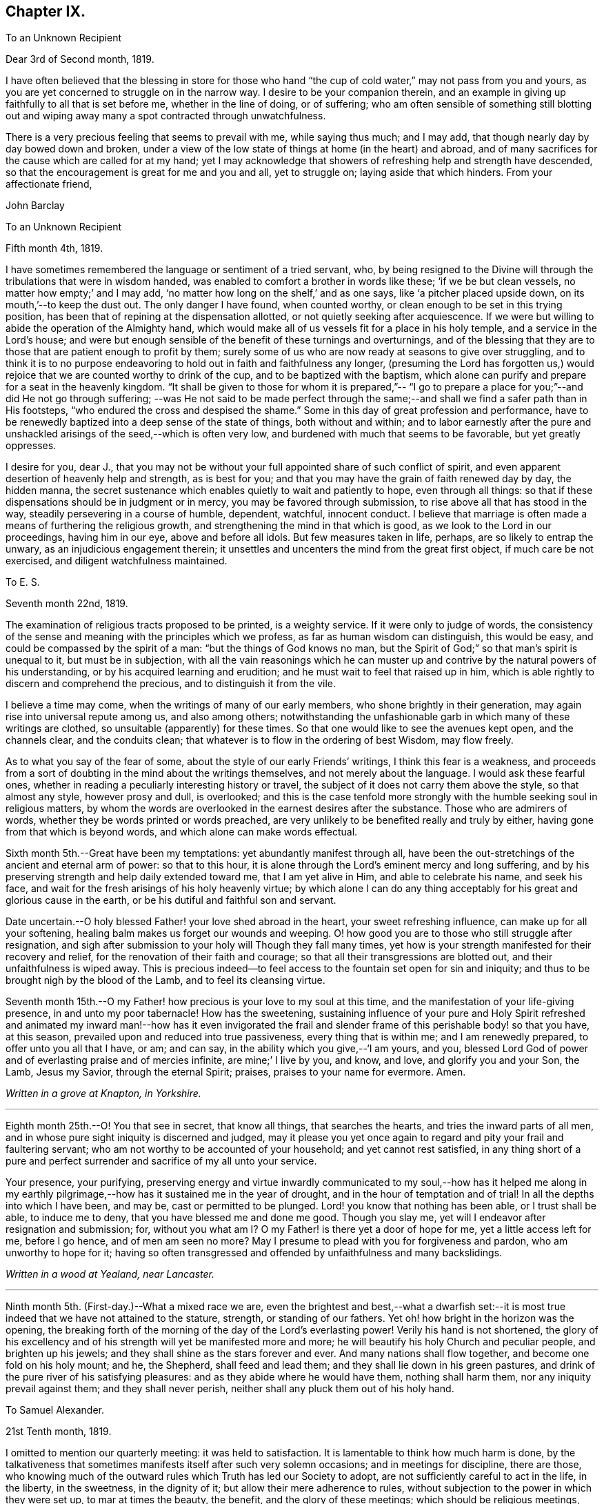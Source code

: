 == Chapter IX.

[.embedded-content-document.letter]
--

[.letter-heading]
To an Unknown Recipient

[.signed-section-context-open]
Dear 3rd of Second month, 1819.

I have often believed that the blessing in store for those who hand "`the
cup of cold water,`" may not pass from you and yours,
as you are yet concerned to struggle on in the narrow way.
I desire to be your companion therein,
and an example in giving up faithfully to all that is set before me,
whether in the line of doing, or of suffering;
who am often sensible of something still blotting out and
wiping away many a spot contracted through unwatchfulness.

There is a very precious feeling that seems to prevail with me, while saying thus much;
and I may add, that though nearly day by day bowed down and broken,
under a view of the low state of things at home (in the heart) and abroad,
and of many sacrifices for the cause which are called for at my hand;
yet I may acknowledge that showers of refreshing help and strength have descended,
so that the encouragement is great for me and you and all, yet to struggle on;
laying aside that which hinders.
From your affectionate friend,

[.signed-section-signature]
John Barclay

--

[.embedded-content-document.letter]
--

[.letter-heading]
To an Unknown Recipient

[.signed-section-context-open]
Fifth month 4th, 1819.

I have sometimes remembered the language or sentiment of a tried servant, who,
by being resigned to the Divine will through the tribulations that were in wisdom handed,
was enabled to comfort a brother in words like these; '`if we be but clean vessels,
no matter how empty;`' and I may add,
'`no matter how long on the shelf,`' and as one says,
like '`a pitcher placed upside down, on its mouth,`'--to keep the dust out.
The only danger I have found, when counted worthy,
or clean enough to be set in this trying position,
has been that of repining at the dispensation allotted,
or not quietly seeking after acquiescence.
If we were but willing to abide the operation of the Almighty hand,
which would make all of us vessels fit for a place in his holy temple,
and a service in the Lord's house;
and were but enough sensible of the benefit of these turnings and overturnings,
and of the blessing that they are to those that are patient enough to profit by them;
surely some of us who are now ready at seasons to give over struggling,
and to think it is to no purpose endeavoring to
hold out in faith and faithfulness any longer,
(presuming the Lord has forgotten us,) would rejoice
that we are counted worthy to drink of the cup,
and to be baptized with the baptism,
which alone can purify and prepare for a seat in the heavenly kingdom.
"`It shall be given to those for whom it is prepared,`"--
"`I go to prepare a place for you;`"--and did He not go through suffering;
--was He not said to be made
perfect through the same;--and shall we find a safer path than in His footsteps,
"`who endured the cross and despised the shame.`"
Some in this day of great profession and performance,
have to be renewedly baptized into a deep sense of the state of things,
both without and within;
and to labor earnestly after the pure and unshackled
arisings of the seed,--which is often very low,
and burdened with much that seems to be favorable, but yet greatly oppresses.

I desire for you, dear J.,
that you may not be without your full appointed share of such conflict of spirit,
and even apparent desertion of heavenly help and strength, as is best for you;
and that you may have the grain of faith renewed day by day, the hidden manna,
the secret sustenance which enables quietly to wait and patiently to hope,
even through all things:
so that if these dispensations should be in judgment or in mercy,
you may be favored through submission, to rise above all that has stood in the way,
steadily persevering in a course of humble, dependent, watchful, innocent conduct.
I believe that marriage is often made a means of furthering the religious growth,
and strengthening the mind in that which is good,
as we look to the Lord in our proceedings, having him in our eye,
above and before all idols.
But few measures taken in life, perhaps, are so likely to entrap the unwary,
as an injudicious engagement therein;
it unsettles and uncenters the mind from the great first object,
if much care be not exercised, and diligent watchfulness maintained.

--

[.embedded-content-document.letter]
--

[.letter-heading]
To E. S.

[.signed-section-context-open]
Seventh month 22nd, 1819.

The examination of religious tracts proposed to be printed, is a weighty service.
If it were only to judge of words,
the consistency of the sense and meaning with the principles which we profess,
as far as human wisdom can distinguish, this would be easy,
and could be compassed by the spirit of a man:
"`but the things of God knows no man, but the Spirit of God;`"
so that man's spirit is unequal to it,
but must be in subjection,
with all the vain reasonings which he can muster up and
contrive by the natural powers of his understanding,
or by his acquired learning and erudition;
and he must wait to feel that raised up in him,
which is able rightly to discern and comprehend the precious,
and to distinguish it from the vile.

I believe a time may come, when the writings of many of our early members,
who shone brightly in their generation, may again rise into universal repute among us,
and also among others;
notwithstanding the unfashionable garb in which many of these writings are clothed,
so unsuitable (apparently) for these times.
So that one would like to see the avenues kept open, and the channels clear,
and the conduits clean; that whatever is to flow in the ordering of best Wisdom,
may flow freely.

As to what you say of the fear of some, about the style of our early Friends`' writings,
I think this fear is a weakness,
and proceeds from a sort of doubting in the mind about the writings themselves,
and not merely about the language.
I would ask these fearful ones,
whether in reading a peculiarly interesting history or travel,
the subject of it does not carry them above the style, so that almost any style,
however prosy and dull, is overlooked;
and this is the case tenfold more strongly with
the humble seeking soul in religious matters,
by whom the words are overlooked in the earnest desires after the substance.
Those who are admirers of words, whether they be words printed or words preached,
are very unlikely to be benefited really and truly by either,
having gone from that which is beyond words, and which alone can make words effectual.

--

Sixth month 5th.--Great have been my temptations: yet abundantly manifest through all,
have been the out-stretchings of the ancient and eternal arm of power:
so that to this hour, it is alone through the Lord's eminent mercy and long suffering,
and by his preserving strength and help daily extended toward me,
that I am yet alive in Him, and able to celebrate his name, and seek his face,
and wait for the fresh arisings of his holy heavenly virtue;
by which alone I can do any thing acceptably for
his great and glorious cause in the earth,
or be his dutiful and faithful son and servant.

Date uncertain.--O holy blessed Father! your love shed abroad in the heart,
your sweet refreshing influence, can make up for all your softening,
healing balm makes us forget our wounds and weeping.
O! how good you are to those who still struggle after resignation,
and sigh after submission to your holy will Though they fall many times,
yet how is your strength manifested for their recovery and relief,
for the renovation of their faith and courage;
so that all their transgressions are blotted out, and their unfaithfulness is wiped away.
This is precious indeed--to feel access to the fountain set open for sin and iniquity;
and thus to be brought nigh by the blood of the Lamb, and to feel its cleansing virtue.

Seventh month 15th.--O my Father! how precious is your love to my soul at this time,
and the manifestation of your life-giving presence, in and unto my poor tabernacle!
How has the sweetening,
sustaining influence of your pure and Holy Spirit refreshed and
animated my inward man!--how has it even invigorated the frail and
slender frame of this perishable body! so that you have,
at this season, prevailed upon and reduced into true passiveness,
every thing that is within me; and I am renewedly prepared,
to offer unto you all that I have, or am; and can say,
in the ability which you give,--'`I am yours, and you,
blessed Lord God of power and of everlasting praise and of mercies infinite,
are mine;`' I live by you, and know, and love, and glorify you and your Son, the Lamb,
Jesus my Savior, through the eternal Spirit; praises, praises to your name for evermore.
Amen.

_Written in a grove at Knapton, in Yorkshire._

[.small-break]
'''

Eighth month 25th.--O! You that see in secret, that know all things,
that searches the hearts, and tries the inward parts of all men,
and in whose pure sight iniquity is discerned and judged,
may it please you yet once again to regard and pity your frail and faultering servant;
who am not worthy to be accounted of your household; and yet cannot rest satisfied,
in any thing short of a pure and perfect surrender and
sacrifice of my all unto your service.

Your presence, your purifying,
preserving energy and virtue inwardly communicated to my soul,--how has it helped
me along in my earthly pilgrimage,--how has it sustained me in the year of drought,
and in the hour of temptation and of trial!
In all the depths into which I have been, and may be, cast or permitted to be plunged.
Lord! you know that nothing has been able, or I trust shall be able,
to induce me to deny, that you have blessed me and done me good.
Though you slay me, yet will I endeavor after resignation and submission; for,
without you what am I? O my Father! is there yet a door of hope for me,
yet a little access left for me, before I go hence, and of men am seen no more?
May I presume to plead with you for forgiveness and pardon,
who am unworthy to hope for it;
having so often transgressed and offended by unfaithfulness and many backslidings.

_Written in a wood at Yealand, near Lancaster._

[.small-break]
'''

Ninth month 5th. (First-day.)--What a mixed race we are,
even the brightest and best,--what a dwarfish set:--it is most
true indeed that we have not attained to the stature,
strength, or standing of our fathers.
Yet oh! how bright in the horizon was the opening,
the breaking forth of the morning of the day of the Lord's everlasting power!
Verily his hand is not shortened,
the glory of his excellency and of his strength will yet be manifested more and more;
he will beautify his holy Church and peculiar people, and brighten up his jewels;
and they shall shine as the stars forever and ever.
And many nations shall flow together, and become one fold on his holy mount; and he,
the Shepherd, shall feed and lead them; and they shall lie down in his green pastures,
and drink of the pure river of his satisfying pleasures:
and as they abide where he would have them, nothing shall harm them,
nor any iniquity prevail against them; and they shall never perish,
neither shall any pluck them out of his holy hand.

[.embedded-content-document.letter]
--

[.letter-heading]
To Samuel Alexander.

[.signed-section-context-open]
21st Tenth month, 1819.

I omitted to mention our quarterly meeting: it was held to satisfaction.
It is lamentable to think how much harm is done,
by the talkativeness that sometimes manifests itself after such very solemn occasions;
and in meetings for discipline, there are those,
who knowing much of the outward rules which Truth has led our Society to adopt,
are not sufficiently careful to act in the life, in the liberty, in the sweetness,
in the dignity of it; but allow their mere adherence to rules,
without subjection to the power in which they were set up, to mar at times the beauty,
the benefit, and the glory of these meetings; which should be religious meetings,
and would often be made meetings of worship, to those whose minds are rightly engaged.
Surely the authority of these meetings is not the mere Book of Extracts;
nor does their excellency consist in a mere mechanical
compliance with what is there laid down;
nor does much talking in favor of any point, prove that the sense of Truth is that way,
though it may prove that the sense of the majority leans so.

--

[.embedded-content-document.letter]
--

[.letter-heading]
To a Friend

[.signed-section-context-open]
London, Eleventh month 6th, 1819.

My dear love has often been as fresh and warm towards you,
amidst much sympathy and solicitude on your account as on my own,
that we might both be preserved by the invisible,
invincible power and principle of Truth, through our patient seeking after, waiting for,
and following its pure and sure guidance: amidst earnest desires that this may be your,
and also my, experience,
it has not seemed unpleasant nor unexpected that little
should hitherto have passed between us in this way,
which true friends have found and do yet find to be but a feeble channel,
though profitable and comforting,
when the reader can discern and read the language of the heart of his friend.

It is a certain axiom,
though a strange paradox to such as have not yet come
to witness the truth of it in their own experience,
that the true silence speaks louder than the best words.
I sometimes think that I, for one,
have enough to do to steer my own frail vessel in the stormy sea of life,
with the aid afforded;
being willing often to leave others to the like engagement for themselves.
For one finds it is a good thing to mind one's own business,--to
endeavor to rule one's own little house well in the first place;
then will there be the better qualification to have charge over the house of the Lord;
and this latter is a duty, which all will find, in some way or other,
in due season to devolve upon them, if they are faithful, and as they through obedience,
come into a capacity for usefulness.
The useless members are to be cut off,--no,
they drop off as a withered bough that receives not the sap of life.
As soon as any have grown to the stature and strength for labor,
they are undoubtedly put out to service, and earn their livelihood,
even that which nourishes to life, and liveliness,
and healthfulness,--even the heavenly bread.

And every son and daughter are to mind that portion of work,
which is set them by their parent to do in his family; and they are to do nothing else,
but to attend thereto cheerfully,
handling the tools and implements that he supplies them with,
and at the seasons of his appointment.

To these diligent day laborers, the times of refreshment indeed come,
when it is seen to be needful,--in order that they faint not.
But in the Lord's family, those that will not work, must not eat, nor sit at his table,
nor have their penny of peace, nor the reward of "`well done.`"
The domestic economy here exercised, and the excellent discipline kept up,
and the comely order and beautiful harmony of
all the true members of this spiritual house,
I have seen and known to be wonderful in all its bearings and branches:
but those that are not of it, cry out,
"`He is a hard master;`" and would exact the uttermost farthing.
Yes, He is a hard master to the rebellious,
and terrible will they find Him in the reckoning day;
but very tender and pitiful is He found unto them, who are tender of His honor,
even before that day;
for they feel his unfailing mercy still blotting out and wiping away,
and extending afresh his hand of help,
to such as are willing to work out their own salvation with the true fear and trembling.
That you, my dear friend,
by diligent and close attention to none other than the Shepherd's voice,
and by a co-operation therewith,
even a simple subjection to that which it makes manifest to be the duty of each day,
may come to have this and much more verified with yet
greater satisfaction to you in your measure,
is often my desire.
The way of the Lord's coming, is even as a refiner with fire,
and a fuller with soap,--to melt, and to purify;
and blessed are they that so receive him.
Thus the house of Saul will become weaker and weaker,
and that of David stronger and stronger; though the latter may be hunted,
as the partridge on the mountains, for a long season, pursued yet escaping:
and the seed of David to this day,
have often to "`abide in the wilderness in the strong-holds`" and in the mountains,
and are ready sometimes to say, "`surely I shall one day fall by the hand of Saul.`"
This is a sore conflict, yet a glorious and honorable warfare;
and the victory is certain to all those that
hold out unto the end in faith and faithfulness.

I trust, my dear friend, that by this time many of your soul's enemies,
that have stalked their forty days like a Goliath, are laid low;
and that many of your doubts and fears, are in measure done away;
that with renewed vigor, courage, patience, and perseverance, you are journeying onward,
even with steady pace and simple eye;
not moved by the "`trial of cruel mockings,`" if that should be your lot;
nor yet dismayed by the many tribulations that are
permitted to attend the path of the righteous.
Yet I trust,
that an equal if not a greater degree of care and
caution will yet mark your every movement and stepping,
as you go along: I speak not of a silly slavish fear,
which keeps some far behind the footsteps of Christ and of his companions;
or of that weakness which would let the enfeebling reasoner prevail,
to the hindering or even stopping of a vigorous healthy growth.

Some have I known, who have permitted such an argument as this to nip their bud,
and so to check its putting forth, in the due and appointed season,
its natural blossoms and fruit; saying, '`others have professed great things,
and have come to nothing; who am I,
that I should pretend or presume so high? i Surely I shall disgrace the cause,`' etc.
Such reasonings are, as we abide in the light, clearly manifested to be of the enemy,
though greatly disguised: and he sometimes lays hold of good kind of people, who,
with upright intentions for the best,
and desiring our preservation from hurtful extremes,
are induced by a mistaken and blinded judgment,
to advise us against running risks (as they think,) by such a bold, firm,
and decided conduct, as we apprehend is required at our hands.
I have had to tread much alone; and I have found it safe,
and conducive to my true growth, to look mainly, and in the first place,
to that which is truly an infallible Teacher, and which leads out of all error and evil,
into all truth and goodness; and after sometimes great delay,
(not through willfulness or weariness,
but an upright desire to be led by nothing but the true guide,) I
have been made willing to resign myself to what has been cast up,
I trust with something of that singleness of heart and simplicity,
which the right thing does undoubtedly induce.
O! the comfort and divine consolation,
which such a procedure has drawn upon my poor soul,
even in the midst of much trouble and suffering.

The Truth does undoubtedly lead into a oneness in principle,
and even in practice as to generals: yet in regard to particular sacrifices and services,
very various are the allotments for each member of the church,--very
different are the gifts and dispensations which are meted out to each,
and the administrations of them also.
Blessed are those who know and keep their several places in the body,
always eyeing the Master, even the holy Head thereof.
These shall not be unduly moved by the revolutions and convulsions,
which may be permitted to arise, and to surprise the hypocrites, whether from within,
or from without;--these abide in their habitation and safe shelter during the storms,
nor are they supine and confident in the day of ease and of calm weather,
but are prepared,
no are (if it be best) forewarned often of the judgments that may be
impending or ready to be poured out upon the head of the disobedient.

Well, my dear friend, be valiant for the Lord and his precious Truth,
while you have a day in mercy granted you;
joyfully and unreservedly yield yourself and all that you have unto his disposal.
Keep to the root of righteousness; and as the divine sap of life is permitted to ascend,
and to circulate in and through your soul, you shall in due season be clothed,
or be strengthened to put on the excellent fruits of righteousness,
to the praise of Him who has chosen and ordained us,
that we should go and bring forth much fruit, and that our fruit should remain;
and who is ready thoroughly to furnish us unto every good word and work required of us.
Farewell, and believe me to be your affectionate friend,

[.signed-section-signature]
John Barclay

--

[.embedded-content-document.letter]
--

[.signed-section-context-open]
Falmouth, 17th of Twelfth month, 1819.

[.salutation]
Dear +++_______+++,

My dear love is to you, though from a low spot,
which has more or less been my experience of late: but I can truly say,
in the lowest seasons I have longed for nothing
more than for preservation through all things;
even though there should be but little going forward,
or any vigorous growth in that which is good.
Yet should I be content in this the Lord's will, who does all things well,
could I find an assurance, that _finally_ the eternal rest of the righteous might be mine;
and that while buffeted and tempted here,
no reproach might be reasonably thrown on the blessed Truth,
through any unfaithfulness of mine.

A degree of sweet calmness seems to arise, while writing to you;
in which I feel you near to me, and myself still bound in a degree of tender love,
and refreshing fellowship unto the faithful every where.
At such seasons,
how strongly does the sentiment recur,--testimonies are
nothing comparatively,--words are nothing--outward,
perishable, changeable things are nothing;--but to know our sustenance, standing,
strength, and life, to be in the only unfailing Source,
and to feel that which is immortal,
invincible and unchangeable to bear up our minds above the billows;
this is worth living for, and suffering for, and dying for.

--

[.offset]
+++[+++In a letter to a friend, dated the 6th of first month, 1820,
speaking of drawing up accounts for Piety Promoted,
which he had diligently taken in hand as a duty ever since the year 1817,
also collecting and copying letters of Friends,--he says:--]

[.embedded-content-document.letter]
--

If these labors of love for the cause's sake should ever come to much,
or be made of extended utility,--if they be rightly carried forward
and introduced to public view,--I trust I shall rejoice,
whoever may have it laid upon him to undertake this part of the business.

It is enough for me, quietly to devote myself to the accomplishment of such share,
in laying the foundation and erecting the scaffolding, as seems required at my hands;
leaving the completion thereof to the disposal of the master-builder,
who knows the several abilities of his workmen,
and portions out their duty according to their day and
strength:--He knows how comparatively short and small mine are;
yet He withholds not the penny.

--

[.offset]
+++[+++And in another letter on the same subject, he says:]

[.embedded-content-document.letter]
--

My powers are very weak and small, I think,
in comparison to those of almost any one else, also shattered,
and partaking of my feeble frame of body:
but there is no knowing what the great "`I AM,`" may choose to do with such;
and those things are ever best left with Him, who can do all things for me.

I have had nothing in view in this work but the great cause,
and have sometimes thought I should leave it as a legacy among Friends;
but it is as my Master wills to this day, as it was when I set a hand to it.
If He please to take me from it, or it from me, it is well.

--

First month 19th, 1820.--I have had from one season to another, up to the present time,
many teaching intimations and timely warnings, from within and from without,
that there is no trust to be had in length of days,
nor dependence to be placed on health or strength or youth,
no nor yet on any services of sufferings for Truth's sake; but only upon the Rock,
Christ Jesus, the Lamb slain from the foundation of the world.
To know that renewed in us, which rightly gives an interest in his blood,
and in the salvation he purchased for us,--to feel the spring of immortal,
immaculate life and goodness,
bubbling up and breaking forth in and over us,--to be assured by hearing, knowing,
and following the Shepherd of Israel,
that we are his sheep,--to have a sure and satisfactory evidence,
that we are more and more coming out of the world's spirit,
into that of the weaned child,--becoming more and more
separated from sin and self,--more and more seasoned
with and leavened into the nature of a child of God;
this is sweet, and a safe spot, says my soul, for any poor mortal to be found in,
when the summons may be sounded forth.

"`The time is short,`" said the apostle; and it remains for us all,
whatever be our situation in this life, or our station in the Church,
or our standing in a religious sense,
to remember that "`the fashion of this world passes away.`"

These things that are mutable must pass away, and shall be as though they had not been:
yet shall the righteous stand and be established,
when the earth is removed out of its place, and the firmament swept away as with a flood.

Greatly do I desire to be found amongst those, who stay themselves upon the living,
eternal, Almighty Father and Savior;
and to be increasingly concerned to pass the remainder
of my time in true filial fear and faithfulness.

Fourth month 15th.--Surely my soul can praise and bless your holy name at this time,
O Lord Almighty! who are just and faithful,
and true to one of the least of the poor of your flock;
you are the compassionate friend of those who
are prevailed upon to surrender up all unto you,
to commit all into your care and keeping.
O! you Shepherd of Israel,
what can I render unto you for all your benefits and sure mercies,
which are new every morning?
Flow shall I exalt and extol your goodness, your tenderness,
your long-suffering compassion, manifested renewedly towards your unworthy servant?
Words cannot celebrate your wonderful bounty;
but the hearts of those that are concerned to yield themselves unto you,
can sing unto you of mercy, and of judgment, and of truth, eternal,
glorious and unspeakable.

O! you all-wise and Almighty one, bring to pass whatever is for your glory, your honor,
your majesty; and overrule the rest.

Limit the rage and roaring of the enemy, who still seeks to devour your seed,
and to cut up your people.
O! preserve your poor dependent ones,
wherever or however gathered or scattered all the world over,
within the holy and sure enclosure of the hollow of your hand, from this time forth,
even to the end of all things here below:--still stretch out the arm of your
power;--still cover them with the wing of your care and protection,
from the storms and from the blast;--still command deliverance for Jacob,
and send forth salvation for such as are your people, who are seeking your face,
and longing after you.
Still also, O Lord! plead with the rebellious, who indeed dwell in a dry land;
who know not the unutterable sweets of your holy religion.
If it be possible, yet lengthen out the day of your mercy towards these,
as you did unto me,
O blessed God! and give them yet to see the things that
concern their real peace and everlasting happiness.
For what is equal to the joy that your righteous have even here:
in the midst of all their trials they are with you, and you lead and feed them,
and are their strong-hold in the day of trouble,
sanctifying all their afflictions to them; adored forever be Your name!
In a sense of your living presence,
and many mercies vouchsafed unto me in an especial manner of late,
I thus commemorate your praise; desiring to return you thanks,
and to commit the keeping of my soul unto you henceforth;
and to crave of you that I may be preserved humble, holy and blameless unto the end,
increasingly consecrated in heart and life to your pure service;
so that my soul may be fitted, at the end of all things here, to enter into that rest,
which our blessed Savior, your beloved Son,
promised he would give unto those who come unto Him and keep with Him.
Amen.

[.offset]
+++[+++In the 4th month, 1820, he believed it right for him
(consistently with his views mentioned in some preceding letters)
to remove from his "`united family circle,`" and to pitch his "`tent`"
at Poole, in Dorsetshire as a "`temporary home,`" in allusion to which he
experesses an "`earnest desire that in this or any succeeding step that may be to be taken,
the _what,_ the _where,_ the _when_ and the _how_ may be clearly ascertained,
and rightly attended to in all respects`"--adding "`as we abide in that which is
meek and lowly in heart, I have found there is
_that_ which has never yet failed me, as I have been really engaged rightly to seek it;
and by this I have in degree known preservation, and help in every needful time--
it has administered counsel beforehand, comfort afterwards,
and courage in the midst of all the difficulties that have been permitted
to be strewed in the path of duty.`"+++]+++

[.offset]
+++[+++In a letter to a Friend, dated from Poole, 3rd of sixth month, 1820, he writes:-- ]

[.embedded-content-document.letter]
--

I may say that I have never considered it my place to maintain that station in the world,
or live in that mode of life in which I have been brought up,
however mortifying to poor self, and contrary to the habits and views of others.
It was one of the earliest convictions that settled on my mind,
when brought under serious impressions,
that I must come down and set an example of moderation and self-denial,
being content with such things as I have;
so that I have been most easy to decline even
such opportunities of advancing my condition,
as others, no doubt may, in many instances, wisely and rightly seek for and improve.
Some again may throw themselves into extensive channels of usefulness,
by increasing their outward means: I can only say, I am to do good in another way,
if my life be spared.
I have looked, with much solicitude, for best guidance in this matter:
and the comfort and peace with which, during my stay here,
I have been wonderfully favored, have been such,
as to enable me at times even to sing for joy.
I have also been greatly broken down, under a sense of that hand,
which is so eminently over me for good,
enabling me to look the greatest of my difficulties, perplexities,
and discouragements in the face, as it were, with a degree of calm confidence.
My heart and life, and all that I am and have, are to be surrendered up in such a way,
as may answer the Lord's holy will and purpose concerning me.
On this groundwork, and on this principle,
I have not hesitated cheerfully to relinquish those views of outward gain,
and habits and station in life, to which my education tended;
but which I have clearly seen are not exactly such,
as harmonize with the Divine intention respecting me,
and with that sphere I should occupy.

What I have expressed herein, is not the feeling of yesterday or to-day,
but gradually confirmed and rooted in my mind, through much secret conflict,
and a long course of humbling exercises,
and such as some of my sympathizing friends have been
remarkably made sensible of from time to time.
With much affection, I am your friend,

[.signed-section-signature]
John Barclay

--

[.embedded-content-document.letter]
--

[.letter-heading]
To an Unknown Recipient

[.signed-section-context-open]
Poole, 24th of Sixth month, 1820.

Oh! it is a sweet thing to get into calmness,-- to that spot where all our cares, fears,
and doubts are swallowed up.--It is that which our sickened souls often need as a
cordial to revive and to recover us from the nausea of this world's joys and cares.
I often feel full occasion to press after a further purification,
from that which yet hangs about me, and which my spirit loathes:
to be released from the bondage is a great matter,
even to come into a degree of freedom from the workings of evil.
I wish many of our reformers, and some youthful ones especially,
knew more of this great work;
they would have shone brighter as vessels in the house of the Lord,
had they gone through the seventh furnace; they would have taken a better polish,
and the dust would not hang upon them, as it now lamentably does.
To feel something good visiting us,
is one thing;--but patiently to endure all the turnings of the holy Hand upon us,
both in breaking down the old nature,
and building up the new edifice on the sure foundation, is another matter.
I fear too many amongst us,
content ourselves with knowing but very little of the latter operation.

Since coming here, my mind is more thoroughly set at rest on some points than ever,
especially as to the propriety of my not entering into business,
a subject which used to harass me much; fearing sometimes, that by this conclusion,
I had given occasion for the cause to be evilly spoken of,
and the testimony of Truth to be let down.
The path is very narrow in many respects, which I have to tread in,
I have had glimpses of it for several years; "`the pride of life`" must be laid low,
however mortifying to the poor creature, as well as to those whose eyes are outward.

You see how much occasion there is for the help, the secret help,
of those who can intercede for me, and sympathize with me;
there is that which can preserve on every hand,
as hitherto it has marvelously done and as faithfulness is abode in,
and watchfulness with patience, who can doubt that the issue of all our movements will,
through holy help, be for the honor, and tend to the promotion of the great cause?

--

[.offset]
+++[+++In the tenth month of this year, he was married to Georgina Hill,
daughter of Major Hill, of Kingsbridge,
Devonshire:--she had joined the Society by convincement.]

1820, Tenth Month 28th.--
Seemed in this short illness to be brought near to the gates of death:
many awful reflections arose.
I longed exceedingly to become more meet to enter the celestial country:
but seemed to myself to have come short of such a state.
I have of late seen myself to have been very unwatchful;
my zeal for God and devoted ness to His cause, very greatly decayed.
Oh! how often have my prayers been put up in sincerity to the Father of mercies,
for His continued goodness to such an unworthy creature,
and for His help against my potent enemy.
But it seems as though all was to little or no purpose,
and that my soul is sinking fast into the pit of supineness and forgetfulness.
This is surely for want of more steady adherence to what is
from time to time seen to be right, and required of me.
Thus hath weakness crept over me, and great declensions in several respects.
Oh! how have my idol and my earthly outward delights run away with my heart and affection,
so that I forget or omit to lift up my soul as I ought to do,
with fervency and frequency of application to the Lord, my Redeemer,
who daily loads me with benefits.
When shall I arise from this dust, in which I am involved?
When shall I be aroused from this bed of ease
and sluggishness in which I have been reclining:
after all that I have seen, and known of the Lord's dealings,
is this declension to be the consequence?
Surely, I had rather die than live, to forget my good God!
I believe it would conduce to my comfort,
to be less fervent in outward though lawful affections,
and to be more fervent in spirit;
serving and loving my great Master more than any other object,
seeking Him more earnestly morning by morning,
and oftener than the day lifting up the heart to Him.
Earthly blessings should not so occupy the mind,
as to draw from the due attention to higher duties and more lasting pleasures.

[.offset]
+++[+++To a much valued friend, he wrote:+++]+++

[.embedded-content-document.letter]
--

[.signed-section-context-open]
Penzance, 13th of Third month, 1821.

Often have I thought on you and your endearing friendship,
as commenced in days that are past, and strengthened in hours that are over and gone,
though not soon to be erased;
for to those winter-evening opportunities of
comfort and favor I enjoyed with you and others,
may I not refer much of the benefit and instructive
growth my soul received instrumentally,
at that period of my pilgrimage, when it seemed to be a time of espousals,
and when it might be said truly, "`Your time was the time of love.`"
In reverting to such seasons, I have often been sensible of many short-comings,
many wanderings, and much unwatchfulness;
and I am sometimes ready to apply to myself the language respecting Israel,
"`Of old time, I have broken your yoke, and burst your bands; and you said,
I will not transgress;`"--though some consoling hope attends,
that the succeeding complaint of degeneracy does not altogether belong to me.

To be bowed down under a sense of our infirmities, is profitable to the best,
and safe at seasons for all; and while we may look upon these dispensations,
as some small proof that we are not left without chastisement and fatherly correction;
they turn out not unfrequently, to be the forerunners of further displays of mercy,
and wholesome preparatives for usefulness and enlargement.
We often mar the benefits that are in store for us,
and the intended effects of our trials, by too great eagerness for deliverance.

We have great occasion to stay ourselves upon
the holy Rock in the day of trial and affliction,
having known favors beyond many; the high hand made bare,
and extended renewedly to deliver and protect.
That we may attend with vigilance to the fresh openings of duty in every respect,
is my earnest desire, amidst a deep consciousness of much to deplore,
as regards lack of more steady adherence thereto.

I hear you are richly visited in the ministerial capacity.
O! it is easy work to love them and their testimony from the very heart,
and to be attracted by the sweet influence of that which they live in;
but it is hard to labor in the desert for food and raiment,
and to have no intermediate helping-hand,
to cheer and to animate to constancy and endurance.
Oh! the extent of that labor and daily exercise,
which I feel needful for myself to be found in, lest my soul lose its hold!
Farewell.

[.signed-section-signature]
John Barclay

--

Fourth month 18th.--Quarterly meeting at Exeter.
Oh! that my soul may be moved effectually to strive for
further liberation from the borders and boundaries of sin;
when shall I have a conscience void of offense toward my good Lord,
who daily heaps favors upon me!
Paid a sweet and solemn visit at J. D.`'s.

Oh! that I may walk worthy of these renewed seasons of mercy and favor;
may I double my diligence, fight the good fight of faith,
and strive earnestly for the hope of the Gospel,
while it is held out in unmerited goodness to me, a poor backslider.

20th.--Reached Poole.
Blessed be the Lord who has preserved my soul and body
through many tribulations and temptations and dangers,
since I was last here.
O! my hardness of heart, not to be overcome by his abundant long-suffering and kindness,
and constrained to fall in with his designs respecting me,
which most assuredly are full of tenderness.

Tenth month 29th.--I set out from Poole, for London, with my beloved wife,
who has of late been a greater sufferer from illness,
her complaint being thought inflammation of the lungs.
At one time she seemed brought near to the gates of death; but she was not taken from me,
though I fear, I deserved it.
The Lord omnipotent preserve us in faith and patience,
and content under all the provings He is pleased to permit.
Oh! how much have we to be thankful for!
What great cause to live unto Him, who has thus spared the rod in pity, and heard our cry.
Many vicissitudes my poor soul has had; His dispensations towards me have been wonderful,
past all mention!
Twelfth month 25th.--Attended the London quarterly meeting, and was comforted.
The Lord will yet help and redeem my poor spirit, if I earnestly look unto Him always.
I was dealt with in mercy this day, both publicly and privately.

[.embedded-content-document.letter]
--

[.letter-heading]
To Samuel Alexander, of Needham.

[.signed-section-context-open]
Cheltenham, 18th of Seventh month, 1822.

We have had an account of the decease of our beloved and valued friend, Charles Parker;
my fellow-traveler, as I may call him, truly in more senses than one; having had,
as you may remember, the privilege of his company through Hampshire last autumn:
it affected us considerably.
Past events connected with him, dear and faithful man, were much revived in my own mind;
and I thought much of him on the day of the burial.
I bless the Giver of all good that I have sat under his ministry;
and I remember that the tenor of it often was,
the shortness and vanity of earthly enjoyments and trials,
the certainty and speed of death,
and the goodness and grace that visits and would gather all unto God,
the eternal excellency.

My soul is profitably instructed while I write;
and that may be the best use of my writing to you, my dear, valued,
and now ancient friend and brother, who have so often helped me to think of these things;
and who, I fully trust and believe, are looking for, and desiring at times,
the winding up of all things that are transitory and perishable.
O! that we who are young, may so tread in the path of the just,
that we may be prepared to fill up the vacated seats in the militant church,
of those who are gone before, and who have filled up their measure of enduring.
As to my poor self, if any thing may be said,
it should be but a middling account,--as hitherto, for a long season past;
often surrounded with fears and failings, sensible of short comings,
and a pensioner on that forbearance and pity,
which is not enough (I fear) regarded and remembered.
Watchfulness unto that which is good, seems to me the great thing in the work;
I am sensible we can thus only walk worthy of our vocation and privileges.

--

[.embedded-content-document.letter]
--

[.letter-heading]
To An Unknown Recipient

[.signed-section-context-open]
Penzance, Ninth month, 1822.

My beloved partner's present state is comparatively very free from suffering,
or from symptoms that cause uneasiness.
After eight months of vicissitude in London, she was removed to Cheltenham,
where she had some drawbacks from the climate, which was cold and changeable,
also at Clifton, where we rested.
But, through a merciful hand, by which she seemed directed to a religious physician,
she was soon so much relieved, that we could set forward on our journey into Cornwall,
being very anxious to do so; though from the severity of the attack,
it seemed as if we should hardly be able to winter here.

I trust we are both holding on our way, and partaking at times of the brook by the way;
blessed be the great Name, the Giver of life, and of all our many blessings!
We seem remarkably resigned and prepared for whatever may be meted out;
though we have our trials, and besetments, and infirmities.

--

On the 23rd of sixth month, 1823,
my dearly beloved partner passed away to her
blessed eternal rest in the Lord Jesus Christ,
the beloved of her soul and her Redeemer.

On the 29th, the poor body was committed to the earth, to return to the dust as it was.
(She died at Marazion, in Cornwall,
and her remains were interred in Friends`' burying ground,
at that place.) At the grave's mouth, I was strengthened to utter these words in public,
on bended knees;--'`Blessing, glory, honor, thanksgiving, and praise, be given unto you,
O! Father of mercies, and God of all consolation! both for that you have given,
and for that you have taken into your resting place; Amen, O! Father,
for so it seemed good in your sight:--your holy will be done!`'
The Lord did marvelously regard and strengthen me:
He will be my guide and refuge, even to the end: surely he will, says my soul.
The Lord does daily help and comfort me; he is with me a poor creature,
and his strength is manifested in my abundant weakness: He is my portion even forever!
